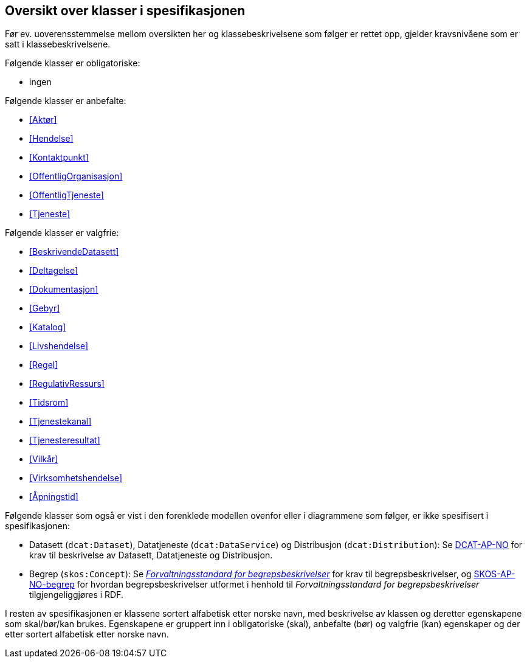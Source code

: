 == Oversikt over klasser i spesifikasjonen [[OversiktOverKlassene]]

Før ev. uoverensstemmelse mellom oversikten her og klassebeskrivelsene som følger er rettet opp, gjelder kravsnivåene som er satt i klassebeskrivelsene.

Følgende klasser er obligatoriske:

* ingen

Følgende klasser er anbefalte:

* <<Aktør>>
* <<Hendelse>>
* <<Kontaktpunkt>>
* <<OffentligOrganisasjon>>
* <<OffentligTjeneste>>
* <<Tjeneste>>

Følgende klasser er valgfrie:

* <<BeskrivendeDatasett>>
* <<Deltagelse>>
* <<Dokumentasjon>>
* <<Gebyr>>
* <<Katalog>>
* <<Livshendelse>>
* <<Regel>>
* <<RegulativRessurs>>
* <<Tidsrom>>
* <<Tjenestekanal>>
* <<Tjenesteresultat>>
* <<Vilkår>>
* <<Virksomhetshendelse>>
* <<Åpningstid>>

Følgende klasser som også er vist i den forenklede modellen ovenfor eller i diagrammene som følger, er ikke spesifisert i spesifikasjonen:

* Datasett (`dcat:Dataset`), Datatjeneste (`dcat:DataService`) og Distribusjon (`dcat:Distribution`): Se https://data.norge.no/specification/dcat-ap-no/[DCAT-AP-NO] for krav til beskrivelse av Datasett, Datatjeneste og Distribusjon.
* Begrep (`skos:Concept`): Se https://data.norge.no/specification/forvaltningsstandard-begrepsbeskrivelser/[_Forvaltningsstandard for begrepsbeskrivelser_] for krav til begrepsbeskrivelser, og https://data.norge.no/specification/skos-ap-no-begrep/[SKOS-AP-NO-begrep] for hvordan begrepsbeskrivelser utformet i henhold til _Forvaltningsstandard for begrepsbeskrivelser_ tilgjengeliggjøres i RDF.


I resten av spesifikasjonen er klassene sortert alfabetisk etter norske navn, med beskrivelse av klassen og deretter egenskapene som skal/bør/kan brukes. Egenskapene er gruppert inn i obligatoriske (skal), anbefalte (bør) og valgfrie (kan) egenskaper og der etter sortert alfabetisk etter norske navn.
